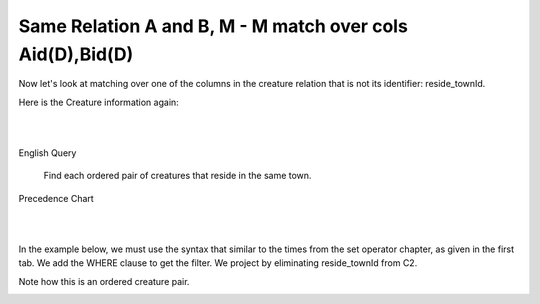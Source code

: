 Same Relation A and B, M - M match over cols Aid(D),Bid(D)
------------------------------------------------------------

Now let's look at matching over one of the columns in the creature relation that is not its identifier: reside_townId.

Here is the Creature information again:

|

.. image:: ../img/MatchJoin/10/Creature_LDS_cols.png
    :height: 200px
    :align: center
    :alt: Creature entity and its columns in the corresponding table

|

English Query

    Find each ordered pair of creatures that reside in the same town.


Precedence Chart

|

.. image:: ../img/MatchJoin/11/Same_town_creature_pair.png
    :height: 400px
    :align: center
    :alt: Creature entity and its columns in the corresponding table

|



In the example below, we must use the syntax that similar to the times from the set operator chapter, as given in the first tab. We add the WHERE clause to get the filter. We project by eliminating reside_townId from C2.

Note how this is an ordered creature pair.

.. tabbed:: reflexive_M_1_MJ

    .. tab:: SQL query

        .. activecode:: creature_town_MJ
           :language: sql
           :include: creature_create_MJ_town

           SELECT C1.creatureId AS C1_creatureId,
                  C1.creatureName AS C1_creatureName,
                  C1.creatureType AS C1_creatureType,
                  C1.reside_townId AS C1_reside_townId,
                  C1.idol_creatureId AS C1_idol_creatureId,
                  C2.creatureId AS C2_creatureId,
                  C2.creatureName AS C2_creatureName,
                  C2.creatureType AS C2_creatureType,
                  C2.idol_creatureId AS C2_idol_creatureId
           FROM creature C1, creature C2
           WHERE C1.reside_townId = C2.reside_townId;

    .. tab:: SQL data

        .. activecode:: creature_create_MJ_town
           :language: sql

            DROP TABLE IF EXISTS creature;
            CREATE TABLE creature (
            creatureId          INTEGER      NOT NUll PRIMARY KEY,
            creatureName        VARCHAR(20),
            creatureType        VARCHAR(20),
            reside_townId VARCHAR(3) REFERENCES town(townId),     -- foreign key
            idol_creatureId     INTEGER,
            FOREIGN KEY(idol_creatureId) REFERENCES creature(creatureId)
            );

            INSERT INTO creature VALUES (1,'Bannon','person','p',10);
            INSERT INTO creature VALUES (2,'Myers','person','a',9);
            INSERT INTO creature VALUES (3,'Neff','person','be',NULL);
            INSERT INTO creature VALUES (4,'Neff','person','b',3);
            INSERT INTO creature VALUES (5,'Mieska','person','d', 10);
            INSERT INTO creature VALUES (6,'Carlis','person','p',9);
            INSERT INTO creature VALUES (7,'Kermit','frog','g',8);
            INSERT INTO creature VALUES (8,'Godzilla','monster','t',6);
            INSERT INTO creature VALUES (9,'Thor','superhero','as',NULL);
            INSERT INTO creature VALUES (10,'Elastigirl','superhero','mv',13);
            INSERT INTO creature VALUES (11,'David Beckham','person','le',9);
            INSERT INTO creature VALUES (12,'Harry Kane','person','le',11);
            INSERT INTO creature VALUES (13,'Megan Rapinoe','person','sw',10);


.. image:: https://upload.wikimedia.org/wikipedia/commons/2/2d/Wikidata_logo_under_construction_sign_square.svg
    :width: 100px
    :align: left
    :alt: Under construction
